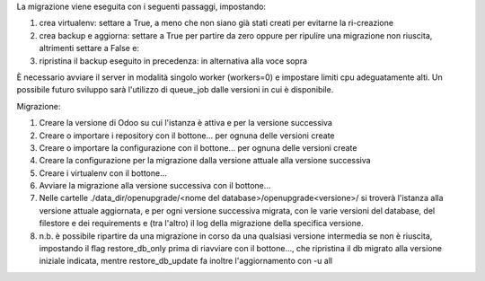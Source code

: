 La migrazione viene eseguita con i seguenti passaggi, impostando:

#. crea virtualenv: settare a True, a meno che non siano già stati creati per evitarne la ri-creazione
#. crea backup e aggiorna: settare a True per partire da zero oppure per ripulire una migrazione non riuscita, altrimenti settare a False e:
#. ripristina il backup eseguito in precedenza: in alternativa alla voce sopra

È necessario avviare il server in modalità singolo worker (workers=0) e impostare limiti cpu adeguatamente alti.
Un possibile futuro sviluppo sarà l'utilizzo di queue_job dalle versioni in cui è disponibile.

Migrazione:

#. Creare la versione di Odoo su cui l'istanza è attiva e per la versione successiva
#. Creare o importare i repository con il bottone... per ognuna delle versioni create
#. Creare o importare la configurazione con il bottone... per ognuna delle versioni create
#. Creare la configurazione per la migrazione dalla versione attuale alla versione successiva
#. Creare i virtualenv con il bottone...
#. Avviare la migrazione alla versione successiva con il bottone...
#. Nelle cartelle ./data_dir/openupgrade/<nome del database>/openupgrade<versione>/ si troverà l'istanza alla versione attuale aggiornata, e per ogni versione successiva migrata, con le varie versioni del database, del filestore e dei requirements e (tra l'altro) il log della migrazione della specifica versione.
#. n.b. è possibile ripartire da una migrazione in corso da una qualsiasi versione intermedia se non è riuscita, impostando il flag restore_db_only prima di riavviare con il bottone..., che ripristina il db migrato alla versione iniziale indicata, mentre restore_db_update fa inoltre l'aggiornamento con -u all
